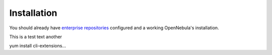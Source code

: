 ================================================================================
Installation
================================================================================

You should already have `enterprise repositories <https://support.opennebula.pro/hc/en-us/articles/115005122266-How-to-Use-Private-Enterprise-Repositories-for-5-4>`_ configured and a working OpenNebula's installation.

This is a test text another

yum install cli-extensions...
